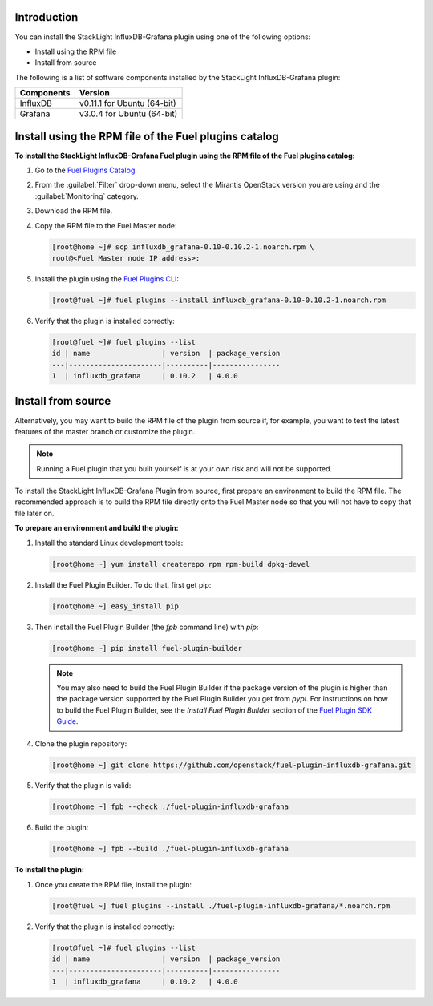 .. _user_installation:

Introduction
------------

You can install the StackLight InfluxDB-Grafana plugin using one of the
following options:

• Install using the RPM file
• Install from source

The following is a list of software components installed by the StackLight
InfluxDB-Grafana plugin:

+----------------+-------------------------------------+
| Components     | Version                             |
+================+=====================================+
| InfluxDB       | v0.11.1 for Ubuntu (64-bit)         |
+----------------+-------------------------------------+
| Grafana        | v3.0.4 for Ubuntu (64-bit)          |
+----------------+-------------------------------------+

Install using the RPM file of the Fuel plugins catalog
------------------------------------------------------

**To install the StackLight InfluxDB-Grafana Fuel plugin using the RPM file of
the Fuel plugins catalog:**

#. Go to the `Fuel Plugins Catalog
   <https://www.mirantis.com/validated-solution-integrations/fuel-plugins>`_.

#. From the :guilabel:`Filter` drop-down menu, select the Mirantis OpenStack
   version you are using and the :guilabel:`Monitoring` category.

#. Download the RPM file.

#. Copy the RPM file to the Fuel Master node:

   .. code-block:: console

      [root@home ~]# scp influxdb_grafana-0.10-0.10.2-1.noarch.rpm \
      root@<Fuel Master node IP address>:

#. Install the plugin using the `Fuel Plugins CLI
   <http://docs.openstack.org/developer/fuel-docs/userdocs/fuel-user-guide/cli/cli_plugins.html>`_:

   .. code-block:: console

      [root@fuel ~]# fuel plugins --install influxdb_grafana-0.10-0.10.2-1.noarch.rpm

#. Verify that the plugin is installed correctly:

   .. code-block:: console

      [root@fuel ~]# fuel plugins --list
      id | name                 | version  | package_version
      ---|----------------------|----------|----------------
      1  | influxdb_grafana     | 0.10.2   | 4.0.0

Install from source
-------------------

Alternatively, you may want to build the RPM file of the plugin from source if,
for example, you want to test the latest features of the master branch or
customize the plugin.

.. note:: Running a Fuel plugin that you built yourself is at your own risk
   and will not be supported.

To install the StackLight InfluxDB-Grafana Plugin from source, first prepare
an environment to build the RPM file. The recommended approach is to build the
RPM file directly onto the Fuel Master node so that you will not have to copy
that file later on.

**To prepare an environment and build the plugin:**

#. Install the standard Linux development tools:

   .. code-block:: console

      [root@home ~] yum install createrepo rpm rpm-build dpkg-devel

#. Install the Fuel Plugin Builder. To do that, first get pip:

   .. code-block:: console

      [root@home ~] easy_install pip

#. Then install the Fuel Plugin Builder (the `fpb` command line) with `pip`:

   .. code-block:: console

      [root@home ~] pip install fuel-plugin-builder

   .. note:: You may also need to build the Fuel Plugin Builder if the package
      version of the plugin is higher than the package version supported by
      the Fuel Plugin Builder you get from `pypi`. For instructions on how to
      build the Fuel Plugin Builder, see the *Install Fuel Plugin Builder*
      section of the `Fuel Plugin SDK Guide <http://docs.openstack.org/developer/fuel-docs/plugindocs/fuel-plugin-sdk-guide/create-plugin/install-plugin-builder.html>`_.

#. Clone the plugin repository:

   .. code-block:: console

      [root@home ~] git clone https://github.com/openstack/fuel-plugin-influxdb-grafana.git

#. Verify that the plugin is valid:

   .. code-block:: console

      [root@home ~] fpb --check ./fuel-plugin-influxdb-grafana

#. Build the plugin:

   .. code-block:: console

      [root@home ~] fpb --build ./fuel-plugin-influxdb-grafana

**To install the plugin:**

#. Once you create the RPM file, install the plugin:

   .. code-block:: console

      [root@fuel ~] fuel plugins --install ./fuel-plugin-influxdb-grafana/*.noarch.rpm

#. Verify that the plugin is installed correctly:

   .. code-block:: console

      [root@fuel ~]# fuel plugins --list
      id | name                 | version  | package_version
      ---|----------------------|----------|----------------
      1  | influxdb_grafana     | 0.10.2   | 4.0.0
